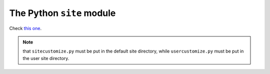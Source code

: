 .. _the-python-site-module:

##########################
The Python ``site`` module
##########################

Check `this one`__.

.. note::

    that ``sitecustomize.py`` must be put in the default site directory, while ``usercustomize.py`` must be put in the user site directory.

__ http://www.doughellmann.com/PyMOTW/site/#sitecustomize
